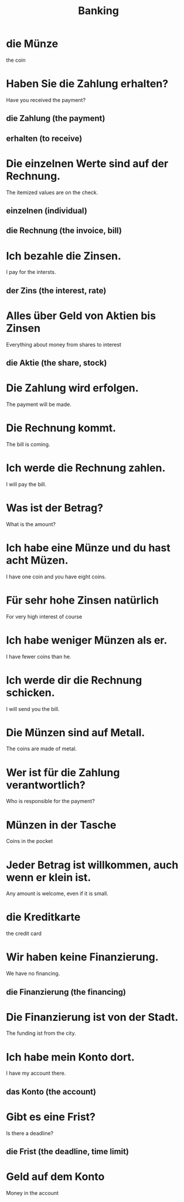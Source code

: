 #+TITLE: Banking

* die Münze
the coin

* Haben Sie die Zahlung erhalten?
Have you received the payment?
** die Zahlung (the payment)
** erhalten (to receive)

* Die einzelnen Werte sind auf der Rechnung.
The itemized values are on the check.
** einzelnen (individual)
** die Rechnung (the invoice, bill)

* Ich bezahle die Zinsen.
I pay for the intersts.
** der Zins (the interest, rate)

* Alles über Geld von Aktien bis Zinsen
Everything about money from shares to interest
** die Aktie (the share, stock)

* Die Zahlung wird erfolgen.
The payment will be made.

* Die Rechnung kommt.
The bill is coming.

* Ich werde die Rechnung zahlen.
I will pay the bill.

* Was ist der Betrag?
What is the amount?

* Ich habe eine Münze und du hast acht Müzen.
I have one coin and you have eight coins.

* Für sehr hohe Zinsen natürlich
For very high interest of course

* Ich habe weniger Münzen als er.
I have fewer coins than he.

* Ich werde dir die Rechnung schicken.
I will send you the bill.

* Die Münzen sind auf Metall.
The coins are made of metal.

* Wer ist für die Zahlung verantwortlich?
Who is responsible for the payment?

* Münzen in der Tasche
Coins in the pocket

* Jeder Betrag ist willkommen, auch wenn er klein ist.
Any amount is welcome, even if it is small.

* die Kreditkarte
the credit card

* Wir haben keine Finanzierung.
We have no financing.
** die Finanzierung (the financing)

* Die Finanzierung ist von der Stadt.
The funding ist from the city.

* Ich habe mein Konto dort.
I have my account there.
** das Konto (the account)

* Gibt es eine Frist?
Is there a deadline?
** die Frist (the deadline, time limit)

* Geld auf dem Konto
Money in the account
